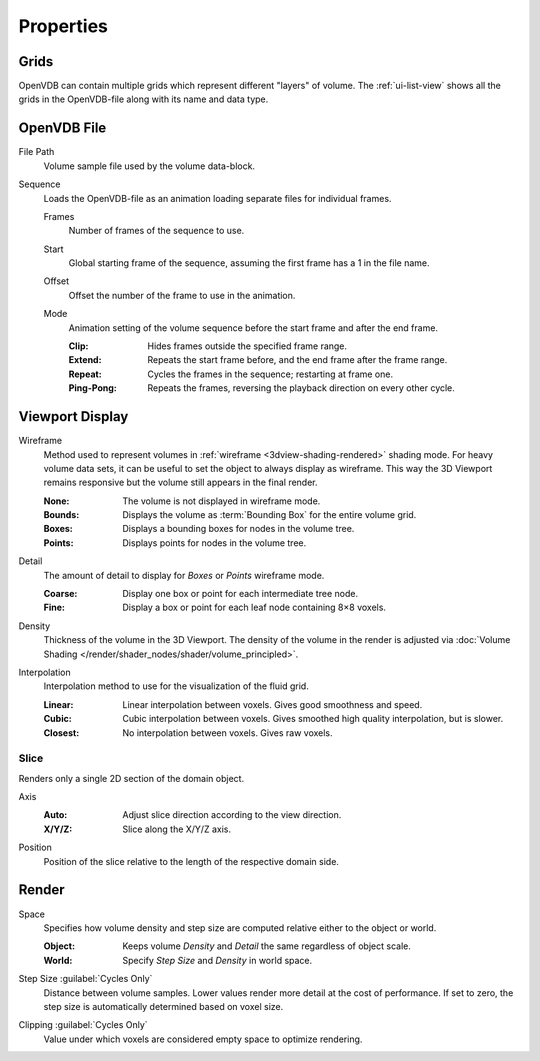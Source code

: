
**********
Properties
**********

.. _bpy.types.VolumeGrids:

Grids
=====

OpenVDB can contain multiple grids which represent different "layers" of volume.
The :ref:`ui-list-view` shows all the grids in the OpenVDB-file along with its name and data type.


OpenVDB File
============

.. _bpy.types.Volume.filepath:

File Path
   Volume sample file used by the volume data-block.

.. _bpy.types.Volume.is_sequence:

Sequence
   Loads the OpenVDB-file as an animation loading separate files for individual frames.

   .. _bpy.types.Volume.frame_duration:

   Frames
      Number of frames of the sequence to use.

   .. _bpy.types.Volume.frame_start:

   Start
      Global starting frame of the sequence, assuming the first frame has a 1 in the file name.

   .. _bpy.types.Volume.frame_offset:

   Offset
      Offset the number of the frame to use in the animation.

   .. _bpy.types.Volume.sequence_mode:

   Mode
      Animation setting of the volume sequence before the start frame and after the end frame.

      :Clip:
         Hides frames outside the specified frame range.
      :Extend:
         Repeats the start frame before, and the end frame after the frame range.
      :Repeat:
         Cycles the frames in the sequence; restarting at frame one.
      :Ping-Pong:
         Repeats the frames, reversing the playback direction on every other cycle.


.. _bpy.types.VolumeDisplay:

Viewport Display
================

.. _bpy.types.VolumeDisplay.wireframe_type:

Wireframe
   Method used to represent volumes in :ref:`wireframe <3dview-shading-rendered>` shading mode.
   For heavy volume data sets, it can be useful to set the object to always display as wireframe.
   This way the 3D Viewport remains responsive but the volume still appears in the final render.

   :None:
      The volume is not displayed in wireframe mode.
   :Bounds:
      Displays the volume as :term:`Bounding Box` for the entire volume grid.
   :Boxes:
      Displays a bounding boxes for nodes in the volume tree.
   :Points:
      Displays points for nodes in the volume tree.

.. _bpy.types.VolumeDisplay.wireframe_detail:

Detail
   The amount of detail to display for *Boxes* or *Points* wireframe mode.

   :Coarse:
      Display one box or point for each intermediate tree node.
   :Fine:
      Display a box or point for each leaf node containing 8×8 voxels.

.. _bpy.types.VolumeDisplay.density:

Density
   Thickness of the volume in the 3D Viewport.
   The density of the volume in the render is adjusted via
   :doc:`Volume Shading </render/shader_nodes/shader/volume_principled>`.

.. _bpy.types.VolumeDisplay.interpolation_method:

Interpolation
   Interpolation method to use for the visualization of the fluid grid.

   :Linear:
      Linear interpolation between voxels. Gives good smoothness and speed.
   :Cubic:
      Cubic interpolation between voxels. Gives smoothed high quality interpolation, but is slower.
   :Closest:
      No interpolation between voxels. Gives raw voxels.


.. _bpy.types.VolumeDisplay.use_slice:

Slice
-----

Renders only a single 2D section of the domain object.

.. _bpy.types.VolumeDisplay.slice_axis:

Axis
   :Auto:
      Adjust slice direction according to the view direction.
   :X/Y/Z:
      Slice along the X/Y/Z axis.

.. _bpy.types.VolumeDisplay.slice_depth:

Position
   Position of the slice relative to the length of the respective domain side.


.. _bpy.types.VolumeRender:

Render
======

.. _bpy.types.VolumeRender.space:

Space
   Specifies how volume density and step size are computed relative either to the object or world.

   :Object:
      Keeps volume *Density* and *Detail* the same regardless of object scale.
   :World:
      Specify *Step Size* and *Density* in world space.

.. _bpy.types.VolumeRender.step_size:

Step Size :guilabel:`Cycles Only`
   Distance between volume samples. Lower values render more detail at the cost of performance.
   If set to zero, the step size is automatically determined based on voxel size.

.. _bpy.types.VolumeRender.clipping:

Clipping :guilabel:`Cycles Only`
   Value under which voxels are considered empty space to optimize rendering.

